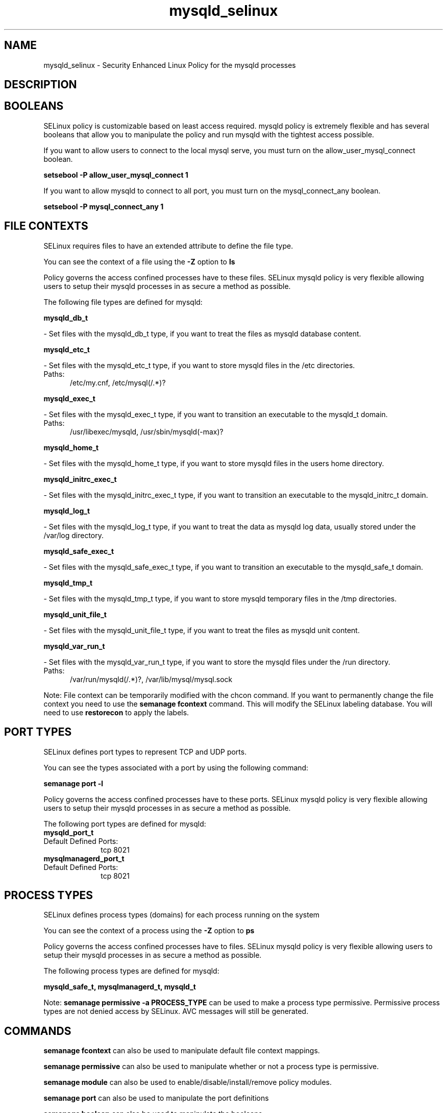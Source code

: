 .TH  "mysqld_selinux"  "8"  "mysqld" "dwalsh@redhat.com" "mysqld SELinux Policy documentation"
.SH "NAME"
mysqld_selinux \- Security Enhanced Linux Policy for the mysqld processes
.SH "DESCRIPTION"




.SH BOOLEANS
SELinux policy is customizable based on least access required.  mysqld policy is extremely flexible and has several booleans that allow you to manipulate the policy and run mysqld with the tightest access possible.


.PP
If you want to allow users to connect to the local mysql serve, you must turn on the allow_user_mysql_connect boolean.

.EX
.B setsebool -P allow_user_mysql_connect 1
.EE

.PP
If you want to allow mysqld to connect to all port, you must turn on the mysql_connect_any boolean.

.EX
.B setsebool -P mysql_connect_any 1
.EE

.SH FILE CONTEXTS
SELinux requires files to have an extended attribute to define the file type. 
.PP
You can see the context of a file using the \fB\-Z\fP option to \fBls\bP
.PP
Policy governs the access confined processes have to these files. 
SELinux mysqld policy is very flexible allowing users to setup their mysqld processes in as secure a method as possible.
.PP 
The following file types are defined for mysqld:


.EX
.PP
.B mysqld_db_t 
.EE

- Set files with the mysqld_db_t type, if you want to treat the files as mysqld database content.


.EX
.PP
.B mysqld_etc_t 
.EE

- Set files with the mysqld_etc_t type, if you want to store mysqld files in the /etc directories.

.br
.TP 5
Paths: 
/etc/my\.cnf, /etc/mysql(/.*)?

.EX
.PP
.B mysqld_exec_t 
.EE

- Set files with the mysqld_exec_t type, if you want to transition an executable to the mysqld_t domain.

.br
.TP 5
Paths: 
/usr/libexec/mysqld, /usr/sbin/mysqld(-max)?

.EX
.PP
.B mysqld_home_t 
.EE

- Set files with the mysqld_home_t type, if you want to store mysqld files in the users home directory.


.EX
.PP
.B mysqld_initrc_exec_t 
.EE

- Set files with the mysqld_initrc_exec_t type, if you want to transition an executable to the mysqld_initrc_t domain.


.EX
.PP
.B mysqld_log_t 
.EE

- Set files with the mysqld_log_t type, if you want to treat the data as mysqld log data, usually stored under the /var/log directory.


.EX
.PP
.B mysqld_safe_exec_t 
.EE

- Set files with the mysqld_safe_exec_t type, if you want to transition an executable to the mysqld_safe_t domain.


.EX
.PP
.B mysqld_tmp_t 
.EE

- Set files with the mysqld_tmp_t type, if you want to store mysqld temporary files in the /tmp directories.


.EX
.PP
.B mysqld_unit_file_t 
.EE

- Set files with the mysqld_unit_file_t type, if you want to treat the files as mysqld unit content.


.EX
.PP
.B mysqld_var_run_t 
.EE

- Set files with the mysqld_var_run_t type, if you want to store the mysqld files under the /run directory.

.br
.TP 5
Paths: 
/var/run/mysqld(/.*)?, /var/lib/mysql/mysql\.sock

.PP
Note: File context can be temporarily modified with the chcon command.  If you want to permanently change the file context you need to use the
.B semanage fcontext 
command.  This will modify the SELinux labeling database.  You will need to use
.B restorecon
to apply the labels.

.SH PORT TYPES
SELinux defines port types to represent TCP and UDP ports. 
.PP
You can see the types associated with a port by using the following command: 

.B semanage port -l

.PP
Policy governs the access confined processes have to these ports. 
SELinux mysqld policy is very flexible allowing users to setup their mysqld processes in as secure a method as possible.
.PP 
The following port types are defined for mysqld:

.EX
.TP 5
.B mysqld_port_t 
.TP 10
.EE


Default Defined Ports:
tcp 8021
.EE

.EX
.TP 5
.B mysqlmanagerd_port_t 
.TP 10
.EE


Default Defined Ports:
tcp 8021
.EE
.SH PROCESS TYPES
SELinux defines process types (domains) for each process running on the system
.PP
You can see the context of a process using the \fB\-Z\fP option to \fBps\bP
.PP
Policy governs the access confined processes have to files. 
SELinux mysqld policy is very flexible allowing users to setup their mysqld processes in as secure a method as possible.
.PP 
The following process types are defined for mysqld:

.EX
.B mysqld_safe_t, mysqlmanagerd_t, mysqld_t 
.EE
.PP
Note: 
.B semanage permissive -a PROCESS_TYPE 
can be used to make a process type permissive. Permissive process types are not denied access by SELinux. AVC messages will still be generated.

.SH "COMMANDS"
.B semanage fcontext
can also be used to manipulate default file context mappings.
.PP
.B semanage permissive
can also be used to manipulate whether or not a process type is permissive.
.PP
.B semanage module
can also be used to enable/disable/install/remove policy modules.

.B semanage port
can also be used to manipulate the port definitions

.B semanage boolean
can also be used to manipulate the booleans

.PP
.B system-config-selinux 
is a GUI tool available to customize SELinux policy settings.

.SH AUTHOR	
This manual page was autogenerated by genman.py.

.SH "SEE ALSO"
selinux(8), mysqld(8), semanage(8), restorecon(8), chcon(1)
, setsebool(8)